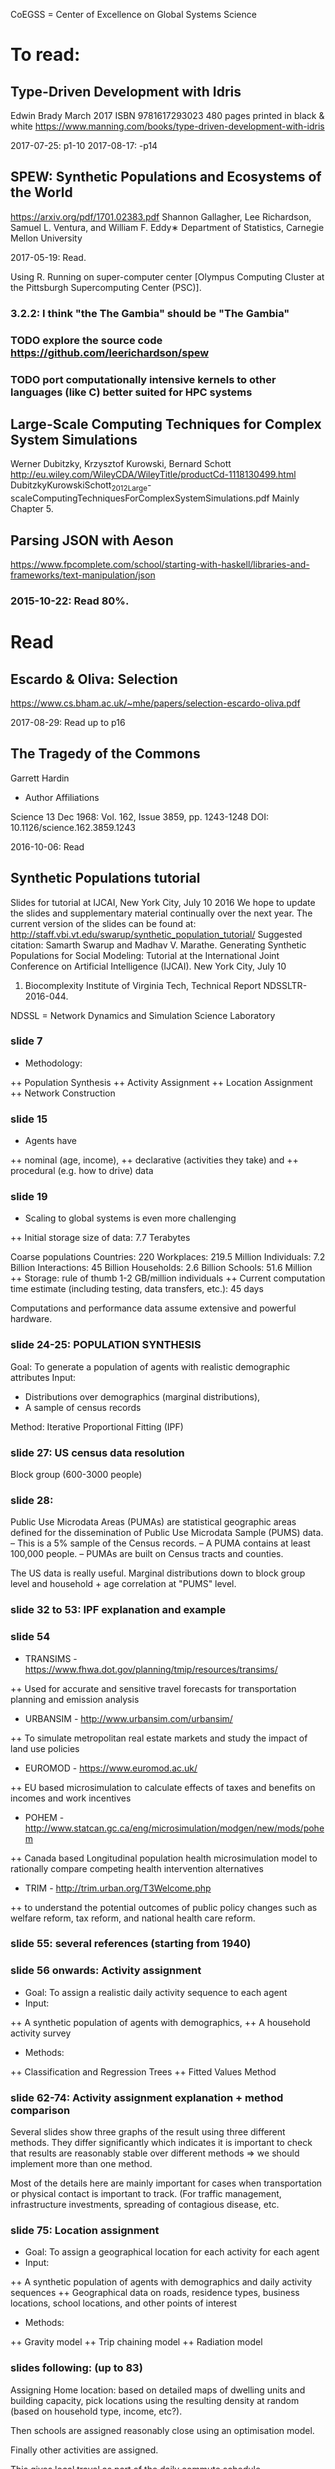 # Material related to the CoEGSS project

CoEGSS = Center of Excellence on Global Systems Science

* To read:
** Type-Driven Development with Idris
Edwin Brady
March 2017 ISBN 9781617293023 480 pages printed in black & white
https://www.manning.com/books/type-driven-development-with-idris

2017-07-25: p1-10
2017-08-17: -p14

** SPEW: Synthetic Populations and Ecosystems of the World
https://arxiv.org/pdf/1701.02383.pdf
Shannon Gallagher, Lee Richardson, Samuel L. Ventura, and William F. Eddy∗
Department of Statistics, Carnegie Mellon University

2017-05-19: Read.

Using R. Running on super-computer center [Olympus Computing Cluster at the Pittsburgh Supercomputing Center (PSC)].

*** 3.2.2: I think "the The Gambia" should be "The Gambia"

*** TODO explore the source code https://github.com/leerichardson/spew
*** TODO port computationally intensive kernels to other languages (like C) better suited for HPC systems

** Large-Scale Computing Techniques for Complex System Simulations
Werner Dubitzky, Krzysztof Kurowski, Bernard Schott
http://eu.wiley.com/WileyCDA/WileyTitle/productCd-1118130499.html
DubitzkyKurowskiSchott_2012_Large-scaleComputingTechniquesForComplexSystemSimulations.pdf
Mainly Chapter 5.
** Parsing JSON with Aeson
https://www.fpcomplete.com/school/starting-with-haskell/libraries-and-frameworks/text-manipulation/json
*** 2015-10-22: Read 80%.
* Read
** Escardo & Oliva: Selection
https://www.cs.bham.ac.uk/~mhe/papers/selection-escardo-oliva.pdf

2017-08-29: Read up to p16

** The Tragedy of the Commons
Garrett Hardin
+ Author Affiliations
Science  13 Dec 1968:
Vol. 162, Issue 3859, pp. 1243-1248
DOI: 10.1126/science.162.3859.1243

2016-10-06: Read

** Synthetic Populations tutorial
Slides for tutorial at IJCAI, New York City, July 10 2016
We hope to update the slides and supplementary material
continually over the next year.
The current version of the slides can be found at:
http://staff.vbi.vt.edu/swarup/synthetic_population_tutorial/
Suggested citation:
Samarth Swarup and Madhav V. Marathe. Generating Synthetic
Populations for Social Modeling: Tutorial at the International Joint
Conference on Artificial Intelligence (IJCAI). New York City, July 10
2016. Biocomplexity Institute of Virginia Tech, Technical Report NDSSLTR-2016-044.

NDSSL = Network Dynamics and Simulation Science Laboratory

*** slide 7
+ Methodology:
++ Population Synthesis
++ Activity Assignment
++ Location Assignment
++ Network Construction
*** slide 15
+ Agents have
++ nominal (age, income),
++ declarative (activities they take) and
++ procedural (e.g. how to drive) data
*** slide 19
+ Scaling to global systems is even more challenging
++ Initial storage size of data: 7.7 Terabytes

Coarse populations
Countries:    220
Workplaces:   219.5 Million
Individuals:    7.2 Billion
Interactions:  45 Billion
Households:     2.6 Billion
Schools:       51.6 Million
++ Storage: rule of thumb 1-2 GB/million individuals
++ Current computation time estimate (including testing, data transfers, etc.): 45 days

Computations and performance data assume extensive and powerful hardware.

*** slide 24-25: POPULATION SYNTHESIS

Goal: To generate a population of agents with realistic demographic attributes
Input:
+ Distributions over demographics (marginal distributions),
+ A sample of census records

Method: Iterative Proportional Fitting (IPF)

*** slide 27: US census data resolution

Block group (600-3000 people)

*** slide 28:

Public Use Microdata Areas (PUMAs) are statistical
geographic areas defined for the dissemination of Public
Use Microdata Sample (PUMS) data.
– This is a 5% sample of the Census records.
– A PUMA contains at least 100,000 people.
– PUMAs are built on Census tracts and counties.

The US data is really useful. Marginal distributions down to block
group level and household + age correlation at "PUMS" level.

*** slide 32 to 53: IPF explanation and example


*** slide 54

+ TRANSIMS - https://www.fhwa.dot.gov/planning/tmip/resources/transims/
++ Used for accurate and sensitive travel forecasts for transportation planning and emission analysis
+ URBANSIM - http://www.urbansim.com/urbansim/
++ To simulate metropolitan real estate markets and study the impact of land use policies
+ EUROMOD - https://www.euromod.ac.uk/
++ EU based microsimulation to calculate effects of taxes and benefits on incomes and work incentives
+ POHEM - http://www.statcan.gc.ca/eng/microsimulation/modgen/new/mods/pohem
++ Canada based Longitudinal population health microsimulation model to rationally compare competing health intervention alternatives
+ TRIM - http://trim.urban.org/T3Welcome.php
++ to understand the potential outcomes of public policy changes such as welfare reform, tax reform, and national health care reform.

*** slide 55: several references (starting from 1940)

*** slide 56 onwards: Activity assignment

+ Goal: To assign a realistic daily activity sequence to each agent
+ Input:
++ A synthetic population of agents with demographics,
++ A household activity survey
+ Methods:
++ Classification and Regression Trees
++ Fitted Values Method

*** slide 62-74: Activity assignment explanation + method comparison

Several slides show three graphs of the result using three different
methods. They differ significantly which indicates it is important to
check that results are reasonably stable over different methods => we
should implement more than one method.

Most of the details here are mainly important for cases when
transportation or physical contact is important to track. (For traffic
management, infrastructure investments, spreading of contagious
disease, etc.

*** slide 75: Location assignment

+ Goal: To assign a geographical location for each activity for each agent
+ Input:
++ A synthetic population of agents with demographics and daily activity sequences
++ Geographical data on roads, residence types, business locations, school locations, and other points of interest
+ Methods:
++ Gravity model
++ Trip chaining model
++ Radiation model

*** slides following: (up to 83)

Assigning Home location: based on detailed maps of dwelling units and
building capacity, pick locations using the resulting density at
random (based on household type, income, etc?).

Then schools are assigned reasonably close using an optimisation model.

Finally other activities are assigned.

This gives local travel as part of the daily commute schedule.

*** slide 84: Travel intensity (longer distance travel)

*** Gravity model (slides 84-88): described in a negative way.

*** Radiation model (slides 89-92):

(TODO: page 90 has several symbols missing)

Problem identified: the euclidean distance is not the right metric in
reality. You need a road of some sort (and speed, congestion, etc.).

*** Generalized radiation model (93-94)
*** slide 95 - 111: Network construction
Four case studies where the original network structure has been
compared to more precise data. It turns out that the orverall
parameters look very similar, but the relevant output (spreading of
infections) was still significantly changed (a factor of two faster
spread in schools for example). See page 107.
*** 112-135: Applications & extensions
Three significant programs: 1992 - present
+ TRANSIMS: Urban transport planning (1991-2001)
++ Long term policies, first use of HPC for social sciences
+ CNIMS: National Incident management system (2005-present)
++ Interdependent infrastructure modeling and simulation, short-term planning and response for large scale disasters
+ Simdemics: Real-time epidemic planning and response
++ Planning and response; short time scale (1-6 months)
*** 136-139: Concluding remarks
Read 2016-10-10.
** Python tutorial
https://docs.python.org/2.7/tutorial/
2016-09-10: Started: [[https://docs.python.org/2.7/tutorial/appetite.html][1]], [[https://docs.python.org/2.7/tutorial/interpreter.html][2]], [[https://docs.python.org/2.7/tutorial/introduction.html][3]]
2016-09-11: [[https://docs.python.org/2.7/tutorial/controlflow.html][4]], [[https://docs.python.org/2.7/tutorial/datastructures.html][5]]
2016-09-12: [[https://docs.python.org/2.7/tutorial/modules.html][6]], [[https://docs.python.org/2.7/tutorial/inputoutput.html][7]]
2016-09-17: [[https://docs.python.org/2.7/tutorial/errors.html][8]]
2016-09-18: [[https://docs.python.org/2.7/tutorial/classes.html][9]]
2016-09-21: [[https://docs.python.org/2.7/tutorial/stdlib.html][10]], [[https://docs.python.org/2.7/tutorial/stdlib2.html][11]]
2016-09-23: [[https://docs.python.org/2.7/tutorial/whatnow.html][12]]

2016-09-29: [[https://docs.python.org/3.5/library/index.html][StdLib]], [[https://docs.python.org/3.5/library/intro.html][Intro]]

** Apache Spark Overview

Short note by Ingo Brauckhoff (ATOS). Nice to note that Spark is a
domain specific language based on functional programming technology.
A bit more worrying (form the HPC point of view) that it is based on
the Java Virtual Machine which may cause trouble.

** Contributions to a computational theory of policy advice and avoidability
https://www.pik-potsdam.de/members/botta/publications-botta-16-jfp-original.pdf

2016-08-23: Read until page 20.

** Sequential Decision Problems, Dependent Types and Generic Solutions
Botta, Jansson, Ionescu, Christiansen, Brady
http://www.cse.chalmers.se/~patrikj/papers/SeqDecProbDepType_LMCS_2016_preprint.pdf
https://github.com/nicolabotta/SeqDecProbs/blob/master/README.md
Read 2016-08-21. Fixed typos.

** CoeGSS review material
01-Welcome-to-CoeGSS_Carlo-Jaeger.pptx
02_The_CoeGSS_Service_Portfolio_Identified_Services_Michael_Gienger_HLRS.pptx
03_Positioning_CoeGSS_in_the_Ecosystem_Daniel_Field_ATOS.pptx
04_Portal Presentation_Javi_Nieto_ATOS.pptx
05_Center_Activities_Marcin_Lawenda_PSNC.pptx
06_WP4_SarahWolf_GCF.pptx
07_Centre_Operation_WP5_Michael_Gienger_HLRS.pptx
08_Achieving_Impact_Leonardo_Camiciott_TOP-IX.pptx
09a_WP1_AdministrativeManagement_Carlo-Jaeger.pptx
09b_Technical_Management_WP1_Michael_Gienger_HLRS.pptx

** GSS online course https://www.futurelearn.com/courses/global-systems-science/1/todo/3655
*** DONE 1.1 An introduction to Global Systems Science
*** DONE 1.2 Policy challenges in Global Systems Science
*** DONE 1.3 Policy Makers
*** DONE 1.4 Citizens in the policy loop
*** DONE 1.5 Epidemiology
*** DONE 1.6 Finance
*** DONE 1.7 Cities
*** DONE 1.8 The internet
*** DONE 1.9 The Tidworth Mums
*** DONE 1.10 Climate Change
*** DONE 1.11 An overview of Global Systems Science
*** DONE 2.1 An overview of Week 2
*** DONE 2.2 Prediction and the policy dilemma
*** DONE 2.3 Unintended consequences
*** DONE 2.4 Initial conditions and extreme events
*** DONE 2.5 Prediction and policy
*** DONE 2.6 Systems
*** DONE 2.7 Negative and positive feedback
*** DONE 2.8 Balancing feedback loops
*** DONE 2.9 System dynamics
*** DONE 2.10 Multilevel systems
*** DONE 2.11 Systemic problems and policy
*** DONE 2.12 Policy design
*** DONE 2.13 The science of complex systems
*** DONE 2.14 Policy informatics
*** DONE 2.15 Global Systems Science for policy
*** DONE 2.16 Conclusion to the course
Finished 2016-05-18.
** [Exascale computing and big data](http://cacm.acm.org/magazines/2015/7/188732-exascale-computing-and-big-data/fulltext)
2016-05-17
** [Learning Haskell Data Analysis](https://www.packtpub.com/big-data-and-business-intelligence/learning-haskell-data-analysis)
   James Church

Interesting and useful, but with many typos. (The typos encourage you
to work with the text to get the code running which is good for
learning;-)

*** 2015-09-14: Read pages [1-21 preface]
*** 2015-09-24: Ch 1: pages 1-18. Created [a repo for notes and code](https://github.com/patrikja/LearningHaskellDataAnalysis/)
*** 2015-09-27: Ch 2: pages 19-40. Added code to the repo.
*** 2015-10-03: Ch 3: pages 41-56. Done.
*** 2015-10-16: Ch 4: pages 57-76. Done.
*** 2015-10-20: Ch 5: pages 77-96. Done.
*** 2015-10-21: Ch 6: pages 77-114. Done.
*** 2015-10-22: Ch 7: pages 115-136. Done.
*** 2015-10-29: Ch 8: pages 137-159. Done.
*** 2015-10-31: App.: pages 160-167. Done.
** CoeGSS D1.1 – First Periodic Project Report
2016-12-01: Skimmed
** CoeGSS D3.3 version 1.0 review
** CoeGSS D3.3 version 0.9 review
** CoeGSS D3.2 version 1.0
+ Read T3.6 (2016-03-22)
** CoeGSS D3.2 version 0.9 + reviews
Read 2016-03-17.
** CoeGSS D3.1
Read 2016-03-11.
** CoeGSS D4.1 - First Report on Pilot Requirements
Version 2 (2016-01-26)
+ Editor: Sarah Wolf
+ Authors: D. Paolotti, M. Tizzoni (ISI), M. Edwards (CoSMo), S. Fürst, A. Geiges, A. Ireland, F. Schütze, G. Steudle (GCF),
+ Internal reviewers: Miroslaw Kupczyk (PSNC), Cezar Ionescu (Chalmers), Jochen Buchholz (USTUTT).

Read 2016-02-13.

*** 1 Introduction
**** 1.1 The CoeGSS pilots
**** 1.2 Synthetic information systems
**** 1.3 About this document
*** 2 Common requirements of all pilots
**** 2.1 Interaction between HPC and GSS experts
**** 2.2 Training
**** 2.3 Access and computing time
**** 2.4 Building a CoeGSS synthetic information system

[...] It is a stated aim of CoeGSS to enhance and extend the
capabilities of existing frameworks in the following directions:
1. increase the scale to global populations (billions of agents)
2. develop new methods for deriving relationships and activity patterns for agents
3. incorporate new data from social media sources in a running simulation
4. visualise the results of simulations and be able to interact with them in real time
5. test, verify, and validate the results

• Defining the system
• Collecting data
• Building a shared pool of data
• Pre-processing data
• Ensuring and tracking data quality
• Generation of synthetic populations
• Agent-based modelling
• Prototyping
• Performing sensitivity analysis and calibrating models
• Installing code
• Optimizing code
• Running simulations
• Analysing output
• Visualising output and results
• Creating a user-friendly interface for non-experts

+ A remark about the use of existing software tools: licensing.

*** 3 Task 4.1: Health Habits
**** 3.1 Short problem description
**** 3.2 Initial example 1: smoking
**** 3.3 Initial example 2: obesity
**** 3.4 Initial synthetic population and workflow
**** 3.5 Data requirements
**** 3.6 Software requirements
**** 3.7 Gathering experience
In particular, goals of the initial test should be:
• to identify and resolve the intellectual property issues arising
• to define HPC software requirements for the SI system;
• to identify any code compatibility issue between the systems;
• to identify the best options for parallelization of the GLEAMviz server unit;
• to assess the gain of performance to be expected by running the SI system on a HPC.

*** 4 Task 4.2: Green Growth
**** 4.1 Short problem description
**** 4.2 Initial example: transport
**** 4.3 Initial synthetic population
**** 4.4 Preliminary, or training model
**** 4.5 Data requirements
**** 4.6 Software requirements
**** 4.7 Visualisation requirements

*** 5 Task 4.3 Global Urbanization
**** 5.1 Short problem description
**** 5.2 Workflow quick overview
**** 5.3 City pilot and synthetic populations’ details
***** 5.3.1 Transportation model
***** 5.3.2 Pollution model
***** 5.3.3 Real estate model
***** 5.3.4 Population model
***** 5.3.5 Economic model
***** 5.3.6 Synthetic population refinements
**** 5.4 Data requirements
**** 5.5 Software requirements
*** 6 Task 4.4 (Future Applications)
*** 7 Conclusion
*** 8 References
** CoeGSS D5.1 – Definition of the CoeGSS Operation Environment

Read 2016-04-25. An overview of the resources available at HLRS and
PSNC for CoeGSS.
** CoeGSS D4.4 (version 2016-09-11)
2016-09-19: Finished reviewing the report (pages 64-105)
2016-09-16: Read more (up to 63) + sent review report (6h work)
2016-09-12: Started reading (up to page 20)
